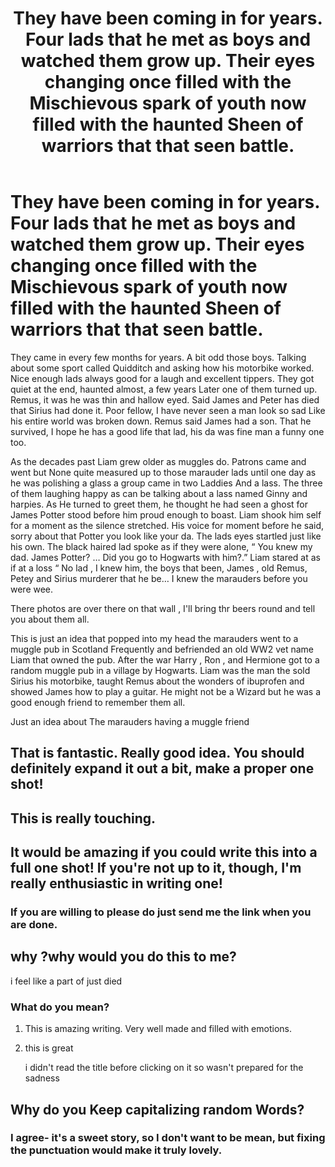 #+TITLE: They have been coming in for years. Four lads that he met as boys and watched them grow up. Their eyes changing once filled with the Mischievous spark of youth now filled with the haunted Sheen of warriors that that seen battle.

* They have been coming in for years. Four lads that he met as boys and watched them grow up. Their eyes changing once filled with the Mischievous spark of youth now filled with the haunted Sheen of warriors that that seen battle.
:PROPERTIES:
:Author: pygmypuffonacid
:Score: 44
:DateUnix: 1576462340.0
:DateShort: 2019-Dec-16
:END:
They came in every few months for years. A bit odd those boys. Talking about some sport called Quidditch and asking how his motorbike worked. Nice enough lads always good for a laugh and excellent tippers. They got quiet at the end, haunted almost, a few years Later one of them turned up. Remus, it was he was thin and hallow eyed. Said James and Peter has died that Sirius had done it. Poor fellow, I have never seen a man look so sad Like his entire world was broken down. Remus said James had a son. That he survived, I hope he has a good life that lad, his da was fine man a funny one too.

As the decades past Liam grew older as muggles do. Patrons came and went but None quite measured up to those marauder lads until one day as he was polishing a glass a group came in two Laddies And a lass. The three of them laughing happy as can be talking about a lass named Ginny and harpies. As He turned to greet them, he thought he had seen a ghost for James Potter stood before him proud enough to boast. Liam shook him self for a moment as the silence stretched. His voice for moment before he said, sorry about that Potter you look like your da. The lads eyes startled just like his own. The black haired lad spoke as if they were alone, “ You knew my dad. James Potter? ... Did you go to Hogwarts with him?.” Liam stared at as if at a loss “ No lad , I knew him, the boys that been, James , old Remus, Petey and Sirius murderer that he be... I knew the marauders before you were wee.

There photos are over there on that wall , I'll bring thr beers round and tell you about them all.

This is just an idea that popped into my head the marauders went to a muggle pub in Scotland Frequently and befriended an old WW2 vet name Liam that owned the pub. After the war Harry , Ron , and Hermione got to a random muggle pub in a village by Hogwarts. Liam was the man the sold Sirius his motorbike, taught Remus about the wonders of ibuprofen and showed James how to play a guitar. He might not be a Wizard but he was a good enough friend to remember them all.

Just an idea about The marauders having a muggle friend


** That is fantastic. Really good idea. You should definitely expand it out a bit, make a proper one shot!
:PROPERTIES:
:Score: 5
:DateUnix: 1576486517.0
:DateShort: 2019-Dec-16
:END:


** This is really touching.
:PROPERTIES:
:Author: nescienceescape
:Score: 3
:DateUnix: 1576480349.0
:DateShort: 2019-Dec-16
:END:


** It would be amazing if you could write this into a full one shot! If you're not up to it, though, I'm really enthusiastic in writing one!
:PROPERTIES:
:Author: gmcrow
:Score: 2
:DateUnix: 1576503227.0
:DateShort: 2019-Dec-16
:END:

*** If you are willing to please do just send me the link when you are done.
:PROPERTIES:
:Author: pygmypuffonacid
:Score: 1
:DateUnix: 1577506700.0
:DateShort: 2019-Dec-28
:END:


** why ?why would you do this to me?

i feel like a part of just died
:PROPERTIES:
:Author: Kingslayer629736
:Score: 1
:DateUnix: 1576474711.0
:DateShort: 2019-Dec-16
:END:

*** What do you mean?
:PROPERTIES:
:Author: pygmypuffonacid
:Score: 3
:DateUnix: 1576477070.0
:DateShort: 2019-Dec-16
:END:

**** This is amazing writing. Very well made and filled with emotions.
:PROPERTIES:
:Author: VulpineKitsune
:Score: 4
:DateUnix: 1576491465.0
:DateShort: 2019-Dec-16
:END:


**** this is great

i didn't read the title before clicking on it so wasn't prepared for the sadness
:PROPERTIES:
:Author: Kingslayer629736
:Score: 2
:DateUnix: 1576477187.0
:DateShort: 2019-Dec-16
:END:


** Why do you Keep capitalizing random Words?
:PROPERTIES:
:Author: Murphy540
:Score: 2
:DateUnix: 1576498037.0
:DateShort: 2019-Dec-16
:END:

*** I agree- it's a sweet story, so I don't want to be mean, but fixing the punctuation would make it truly lovely.
:PROPERTIES:
:Author: RL109531
:Score: 1
:DateUnix: 1576553459.0
:DateShort: 2019-Dec-17
:END:

